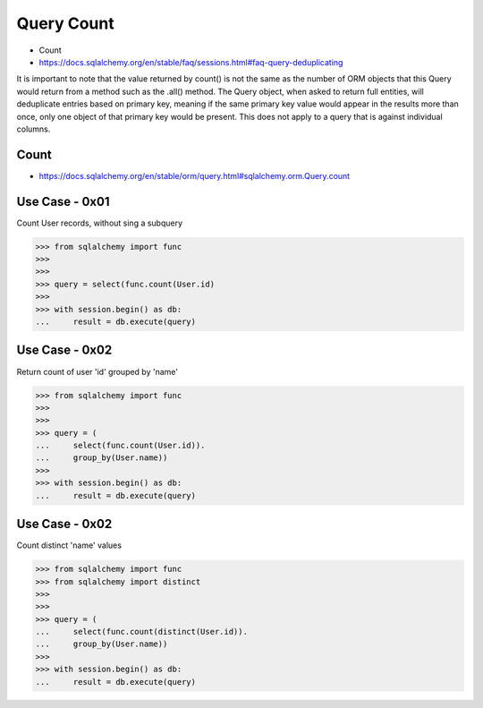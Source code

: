 Query Count
===========
* Count
* https://docs.sqlalchemy.org/en/stable/faq/sessions.html#faq-query-deduplicating

It is important to note that the value returned by count() is not the same
as the number of ORM objects that this Query would return from a method
such as the .all() method. The Query object, when asked to return full
entities, will deduplicate entries based on primary key, meaning if the
same primary key value would appear in the results more than once, only one
object of that primary key would be present. This does not apply to a query
that is against individual columns.


Count
-----
* https://docs.sqlalchemy.org/en/stable/orm/query.html#sqlalchemy.orm.Query.count


Use Case - 0x01
---------------
Count User records, without sing a subquery

>>> from sqlalchemy import func
>>>
>>>
>>> query = select(func.count(User.id)
>>>
>>> with session.begin() as db:
...     result = db.execute(query)


Use Case - 0x02
---------------
Return count of user 'id' grouped by 'name'

>>> from sqlalchemy import func
>>>
>>>
>>> query = (
...     select(func.count(User.id)).
...     group_by(User.name))
>>>
>>> with session.begin() as db:
...     result = db.execute(query)


Use Case - 0x02
---------------
Count distinct 'name' values

>>> from sqlalchemy import func
>>> from sqlalchemy import distinct
>>>
>>>
>>> query = (
...     select(func.count(distinct(User.id)).
...     group_by(User.name))
>>>
>>> with session.begin() as db:
...     result = db.execute(query)
